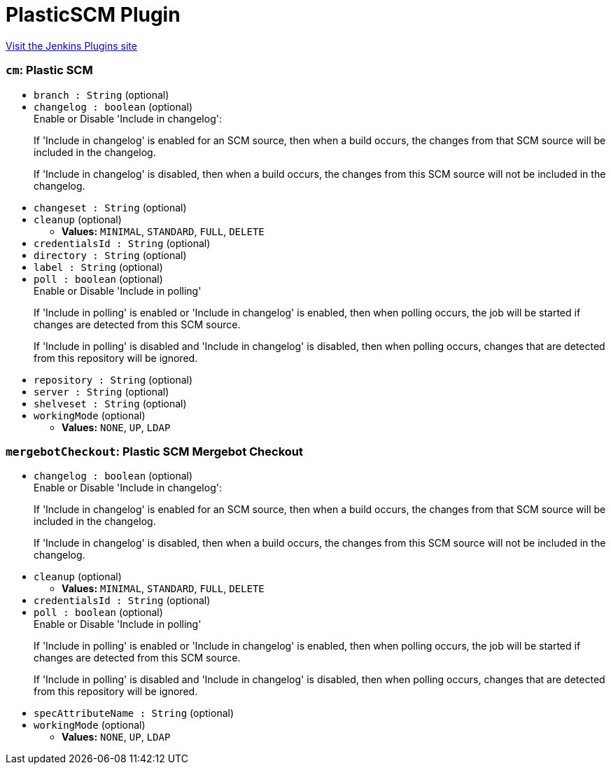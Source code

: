 = PlasticSCM Plugin
:page-layout: pipelinesteps

:notitle:
:description:
:author:
:email: jenkinsci-users@googlegroups.com
:sectanchors:
:toc: left
:compat-mode!:


++++
<a href="https://plugins.jenkins.io/plasticscm-plugin">Visit the Jenkins Plugins site</a>
++++


=== `cm`: Plastic SCM
++++
<ul><li><code>branch : String</code> (optional)
</li>
<li><code>changelog : boolean</code> (optional)
<div><div>
 Enable or Disable 'Include in changelog': 
 <p>If 'Include in changelog' is enabled for an SCM source, then when a build occurs, the changes from that SCM source will be included in the changelog.</p>
 <p>If 'Include in changelog' is disabled, then when a build occurs, the changes from this SCM source will not be included in the changelog.</p>
</div></div>

</li>
<li><code>changeset : String</code> (optional)
</li>
<li><code>cleanup</code> (optional)
<ul><li><b>Values:</b> <code>MINIMAL</code>, <code>STANDARD</code>, <code>FULL</code>, <code>DELETE</code></li></ul></li>
<li><code>credentialsId : String</code> (optional)
</li>
<li><code>directory : String</code> (optional)
</li>
<li><code>label : String</code> (optional)
</li>
<li><code>poll : boolean</code> (optional)
<div><div>
 Enable or Disable 'Include in polling' 
 <p>If 'Include in polling' is enabled or 'Include in changelog' is enabled, then when polling occurs, the job will be started if changes are detected from this SCM source.</p>
 <p>If 'Include in polling' is disabled and 'Include in changelog' is disabled, then when polling occurs, changes that are detected from this repository will be ignored.</p>
</div></div>

</li>
<li><code>repository : String</code> (optional)
</li>
<li><code>server : String</code> (optional)
</li>
<li><code>shelveset : String</code> (optional)
</li>
<li><code>workingMode</code> (optional)
<ul><li><b>Values:</b> <code>NONE</code>, <code>UP</code>, <code>LDAP</code></li></ul></li>
</ul>


++++
=== `mergebotCheckout`: Plastic SCM Mergebot Checkout
++++
<ul><li><code>changelog : boolean</code> (optional)
<div><div>
 Enable or Disable 'Include in changelog': 
 <p>If 'Include in changelog' is enabled for an SCM source, then when a build occurs, the changes from that SCM source will be included in the changelog.</p>
 <p>If 'Include in changelog' is disabled, then when a build occurs, the changes from this SCM source will not be included in the changelog.</p>
</div></div>

</li>
<li><code>cleanup</code> (optional)
<ul><li><b>Values:</b> <code>MINIMAL</code>, <code>STANDARD</code>, <code>FULL</code>, <code>DELETE</code></li></ul></li>
<li><code>credentialsId : String</code> (optional)
</li>
<li><code>poll : boolean</code> (optional)
<div><div>
 Enable or Disable 'Include in polling' 
 <p>If 'Include in polling' is enabled or 'Include in changelog' is enabled, then when polling occurs, the job will be started if changes are detected from this SCM source.</p>
 <p>If 'Include in polling' is disabled and 'Include in changelog' is disabled, then when polling occurs, changes that are detected from this repository will be ignored.</p>
</div></div>

</li>
<li><code>specAttributeName : String</code> (optional)
</li>
<li><code>workingMode</code> (optional)
<ul><li><b>Values:</b> <code>NONE</code>, <code>UP</code>, <code>LDAP</code></li></ul></li>
</ul>


++++
